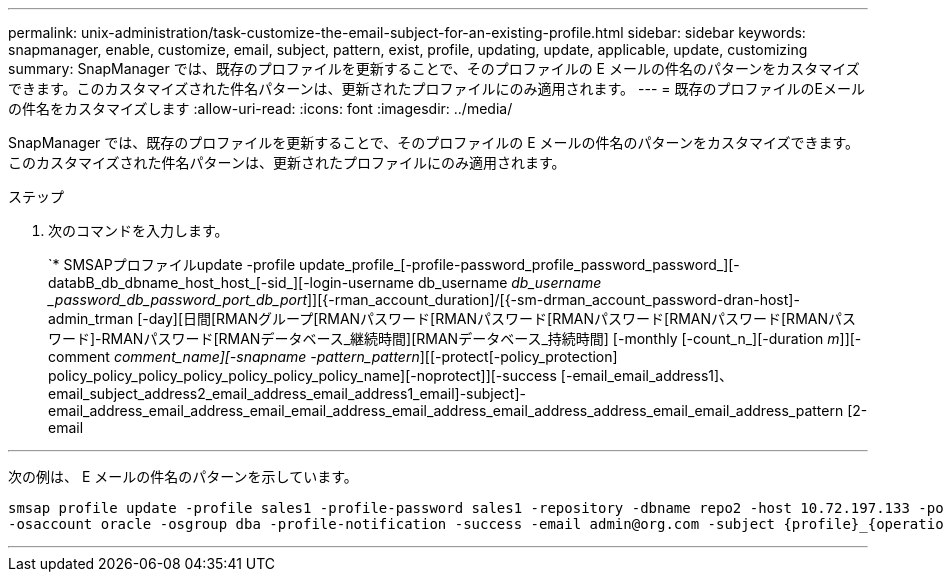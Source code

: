 ---
permalink: unix-administration/task-customize-the-email-subject-for-an-existing-profile.html 
sidebar: sidebar 
keywords: snapmanager, enable, customize, email, subject, pattern, exist, profile, updating, update, applicable, update, customizing 
summary: SnapManager では、既存のプロファイルを更新することで、そのプロファイルの E メールの件名のパターンをカスタマイズできます。このカスタマイズされた件名パターンは、更新されたプロファイルにのみ適用されます。 
---
= 既存のプロファイルのEメールの件名をカスタマイズします
:allow-uri-read: 
:icons: font
:imagesdir: ../media/


[role="lead"]
SnapManager では、既存のプロファイルを更新することで、そのプロファイルの E メールの件名のパターンをカスタマイズできます。このカスタマイズされた件名パターンは、更新されたプロファイルにのみ適用されます。

.ステップ
. 次のコマンドを入力します。
+
`* SMSAPプロファイルupdate -profile update_profile_[-profile-password_profile_password_password_][-databB_db_dbname_host_host_[-sid_][-login-username db_username _db_username _password_db_password_port_db_port_]][{-rman_account_duration]/[{-sm-drman_account_password-dran-host]-admin_trman [-day][日間[RMANグループ[RMANパスワード[RMANパスワード[RMANパスワード[RMANパスワード[RMANパスワード]-RMANパスワード[RMANデータベース_継続時間][RMANデータベース_持続時間] [-monthly [-count_n_][-duration _m_]][-comment _comment_name][-snapname -pattern_pattern_][[-protect[-policy_protection] policy_policy_policy_policy_policy_policy_policy_name][-noprotect]][-success [-email_email_address1]、email_subject_address2_email_address_email_address1_email]-subject]-email_address_email_address_email_email_address_email_address_email_address_address_email_email_address_pattern [2-email



'''
次の例は、 E メールの件名のパターンを示しています。

[listing]
----

smsap profile update -profile sales1 -profile-password sales1 -repository -dbname repo2 -host 10.72.197.133 -port 1521 -login -username admin2 -database -dbname DB1 -host 10.72.197.142 -sid DB1
-osaccount oracle -osgroup dba -profile-notification -success -email admin@org.com -subject {profile}_{operation-name}_{db-sid}_{db-host}_{start-date}_{end-date}_{status}
----
'''